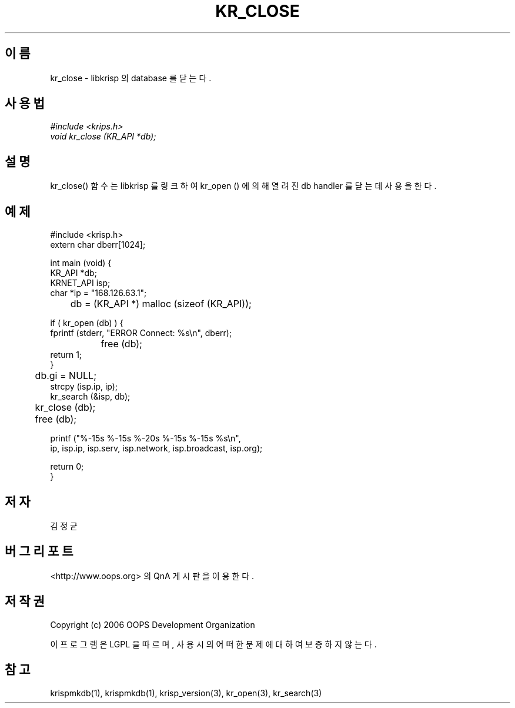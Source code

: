 .TH KR_CLOSE 1 "12 Jun 2006"
.UC 4
.SH 이름
kr_close - libkrisp 의 database 를 닫는다.
.SH 사용법
.I #include <krips.h>
.br
.I void kr_close (KR_API *db);
.SH 설명
kr_close() 함수는 libkrisp 를 링크하여 kr_open () 에 의해 열려진 db handler 를
닫는데 사용을 한다.
.PP
.SH 예제
.nf
#include <krisp.h>
extern char dberr[1024];

int main (void) {
    KR_API *db;
    KRNET_API isp;
    char *ip = "168.126.63.1";

	db = (KR_API *) malloc (sizeof (KR_API));

    if ( kr_open (db) ) {
        fprintf (stderr, "ERROR Connect: %s\\n", dberr);
		free (db);
        return 1;
    }

	db.gi = NULL;
    strcpy (isp.ip, ip);
    kr_search (&isp, db);

	kr_close (db);
	free (db);

    printf ("%-15s %-15s %-20s %-15s %-15s %s\\n",
            ip, isp.ip, isp.serv, isp.network, isp.broadcast, isp.org);

    return 0;
}
.fi
.SH 저자
김정균
.SH 버그 리포트
<http://www.oops.org> 의 QnA 게시판을 이용한다.
.SH 저작권
Copyright (c) 2006 OOPS Development Organization

이 프로그램은 LGPL 을 따르며, 사용시의 어떠한 문제에 대하여 보증하지 않는다.
.SH "참고"
krispmkdb(1), krispmkdb(1), krisp_version(3), kr_open(3), kr_search(3)
